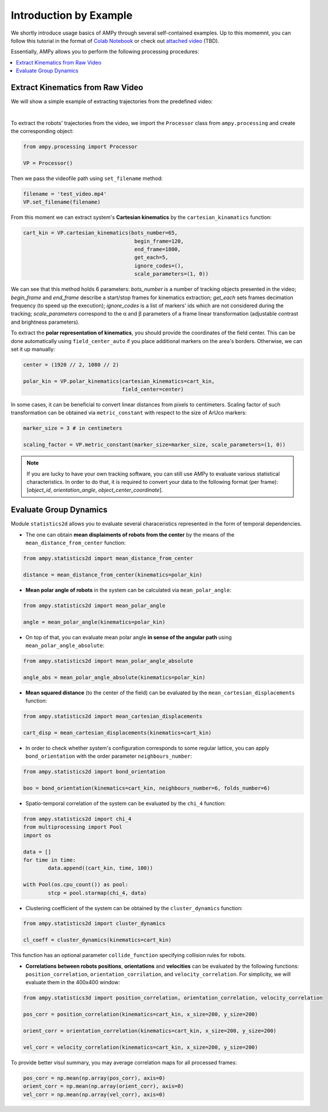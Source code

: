 Introduction by Example
=======================

We shortly introduce usage basics of AMPy through several self-contained examples. Up to this momemnt, you can follow this tutorial in the format of `Colab Notebook <https://colab.research.google.com/drive/1hiCGXoDtOEO3LOm6RG12111Kiwofh069?usp=sharing>`_ or check out `attached video <https://www.youtube.com/watch?v=dQw4w9WgXcQ>`_ (TBD).



Essentially, AMPy allows you to perform the following processing procedures:

.. contents::
    :local:

Extract Kinematics from Raw Video
-----------------------

We will show a simple example of extracting trajectories from the predefined video:

.. image:: ../../../materials/ampy_test_video_1.gif
  :align: left
  :width: 100%
  
|

To extract the robots' trajectories from the video, we import the ``Processor`` class from ``ampy.processing`` and create the corresponding object: 

.. code-block:: python

	from ampy.processing import Processor

	VP = Processor()


Then we pass the videofile path using ``set_filename`` method:

.. code-block:: python

	filename = 'test_video.mp4'
	VP.set_filename(filename)


From this moment we can extract system's **Cartesian kinematics** by the ``cartesian_kinamatics`` function:

.. code-block:: python

	cart_kin = VP.cartesian_kinematics(bots_number=65,
					    begin_frame=120, 
					    end_frame=1800,
					    get_each=5,
					    ignore_codes=(),
					    scale_parameters=(1, 0))


We can see that this method holds 6 parameters: *bots_number* is a number of tracking objects presented in the video; *begin_frame* and *end_frame* describe a start/stop frames for kinematics extraction; *get_each* sets frames decimation frequency (to speed up the execution); *ignore_codes* is a list of markers' ids which are not considered during the tracking; *scale_parameters* correspond to the α and β parameters of a frame linear transformation (adjustable contrast and brightness parameters).

To extract the **polar representation of kinematics**, you should provide the coordinates of the field center. This can be done automatically using ``field_center_auto`` if you place additional markers on the area's borders. Otherwise, we can set it up manually:

.. code-block:: python

	center = (1920 // 2, 1080 // 2)

	polar_kin = VP.polar_kinematics(cartesian_kinematics=cart_kin,
					field_center=center)


In some cases, it can be beneficial to convert linear distances from pixels to centimeters. Scaling factor of such transformation can be obtained via ``metric_constant`` with respect to the size of ArUco markers:

.. code-block:: python

	marker_size = 3 # in centimeters

	scaling_factor = VP.metric_constant(marker_size=marker_size, scale_parameters=(1, 0))

.. Note::
	If you are lucky to have your own tracking software, you can still use AMPy to evaluate various statistical characteristics. In order to do that, it is required 	to convert your data to the following format (per frame): [*object_id*, *orientation_angle*, *object_center_coordinate*].


Evaluate Group Dynamics
-----------------------

Module ``statistics2d`` allows you to evaluate several characeristics represented in the form of temporal dependencies.

- The one can obtain **mean displaiments of robots from the center** by the means of the ``mean_distance_from_center`` function:

.. code-block:: python

	from ampy.statistics2d import mean_distance_from_center

	distance = mean_distance_from_center(kinematics=polar_kin)
	

- **Mean polar angle of robots** in the system can be calculated via ``mean_polar_angle``:

.. code-block:: python

	from ampy.statistics2d import mean_polar_angle

	angle = mean_polar_angle(kinematics=polar_kin)


- On top of that, you can evaluate mean polar angle **in sense of the angular path** using ``mean_polar_angle_absolute``:

.. code-block:: python

	from ampy.statistics2d import mean_polar_angle_absolute

	angle_abs = mean_polar_angle_absolute(kinematics=polar_kin)


- **Mean squared distance** (to the center of the field) can be evaluated by the ``mean_cartesian_displacements`` function:

.. code-block:: python

	from ampy.statistics2d import mean_cartesian_displacements

	cart_disp = mean_cartesian_displacements(kinematics=cart_kin)


- In order to check whether system's configuration corresponds to some regular lattice, you can apply ``bond_orientation`` with the order parameter ``neighbours_number``:

.. code-block:: python

	from ampy.statistics2d import bond_orientation

	boo = bond_orientation(kinematics=cart_kin, neighbours_number=6, folds_number=6)


- Spatio-temporal correlation of the system can be evaluated by the ``chi_4`` function:

.. code-block:: python

	from ampy.statistics2d import chi_4
	from multiprocessing import Pool
	import os

	data = []
	for time in time:
		data.append((cart_kin, time, 100))

	with Pool(os.cpu_count()) as pool:
	 	stcp = pool.starmap(chi_4, data)


- Clustering coefficient of the system can be obtained by the ``cluster_dynamics`` function:

.. code-block:: python

	from ampy.statistics2d import cluster_dynamics

	cl_coeff = cluster_dynamics(kinematics=cart_kin)

This function has an optional parameter ``collide_function`` specifying collision rules for robots.

- **Correlations between robots positions**, **orientations** and **velocities** can be evaluated by the following functions: ``position_correlation``, ``orientation_corrilation``, and ``velocity_correlation``. For simplicity, we will evaluate them in the 400x400 window:

.. code-block:: python

	from ampy.statistics3d import position_correlation, orientation_correlation, velocity_correlation

	pos_corr = position_correlation(kinematics=cart_kin, x_size=200, y_size=200)

	orient_corr = orientation_correlation(kinematics=cart_kin, x_size=200, y_size=200)

	vel_corr = velocity_correlation(kinematics=cart_kin, x_size=200, y_size=200)


To provide better visul summary, you may average correlation maps for all processed frames:

.. code-block:: python

	pos_corr = np.mean(np.array(pos_corr), axis=0)
	orient_corr = np.mean(np.array(orient_corr), axis=0)
	vel_corr = np.mean(np.array(vel_corr), axis=0)
	
